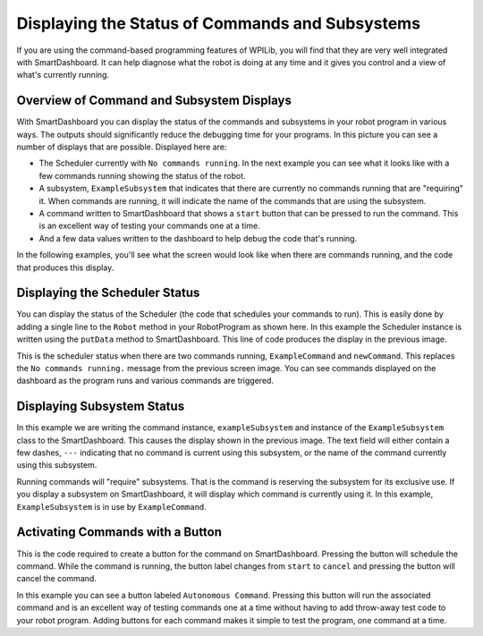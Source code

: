 Displaying the Status of Commands and Subsystems
================================================

If you are using the command-based programming features of WPILib, you will find that they are very well integrated with SmartDashboard. It can help diagnose what the robot is doing at any time and it gives you control and a view of what's currently running.

Overview of Command and Subsystem Displays
------------------------------------------

.. image:: images/displaying-status-of-commands-and-subsystems/command-system-displays.png
   :alt: An exmample SmartDashboard screen showing the Scheduler and what commands are running.

With SmartDashboard you can display the status of the commands and subsystems in your robot program in various ways. The outputs should significantly reduce the debugging time for your programs. In this picture you can see a number of displays that are possible. Displayed here are:

- The Scheduler currently with ``No commands running``. In the next example you can see what it looks like with a few commands running showing the status of the robot.
- A subsystem, ``ExampleSubsystem`` that indicates that there are currently no commands running that are "requiring" it. When commands are running, it will indicate the name of the commands that are using the subsystem.
- A command written to SmartDashboard that shows a ``start`` button that can be pressed to run the command. This is an excellent way of testing your commands one at a time.
- And a few data values written to the dashboard to help debug the code that's running.

In the following examples, you'll see what the screen would look like when there are commands running, and the code that produces this display.

Displaying the Scheduler Status
-------------------------------

.. tab-set-code::

   .. code-block:: java

      SmartDashboard.putData(CommandScheduler.getInstance());

   .. code-block:: c++

      frc::SmartDashboard::PutData(frc2::CommandScheduler::GetInstance());

   .. code-block:: python

      from wpilib import SmartDashboard
      from commands2 import CommandScheduler

      SmartDashboard.putData(CommandScheduler.getInstance())

You can display the status of the Scheduler (the code that schedules your commands to run). This is easily done by adding a single line to the ``Robot`` method in your RobotProgram as shown here. In this example the Scheduler instance is written using the ``putData`` method to SmartDashboard. This line of code produces the display in the previous image.

.. image:: images/displaying-status-of-commands-and-subsystems/commands-running.png
   :alt: The schedulers is showing which commands are being run.

This is the scheduler status when there are two commands running, ``ExampleCommand`` and ``newCommand``. This replaces the ``No commands running.`` message from the previous screen image. You can see commands displayed on the dashboard as the program runs and various commands are triggered.

Displaying Subsystem Status
---------------------------

.. tab-set-code::

   .. code-block:: java

      SmartDashboard.putData(exampleSubsystem);

   .. code-block:: c++

      frc::SmartDashboard::PutData(&exampleSubsystem);

   .. code-block:: python

      from wpilib import SmartDashboard

      SmartDashboard.putData(exampleSubsystem)

In this example we are writing the command instance, ``exampleSubsystem`` and instance of the ``ExampleSubsystem`` class to the SmartDashboard. This causes the display shown in the previous image. The text field will either contain a few dashes, ``---`` indicating that no command is current using this subsystem, or the name of the command currently using this subsystem.

.. image:: images/displaying-status-of-commands-and-subsystems/display-subsystem.png
   :alt: The ExampleSubsystem is currently running the ExampleCommand.

Running commands will "require" subsystems. That is the command is reserving the subsystem for its exclusive use. If you display a subsystem on SmartDashboard, it will display which command is currently using it. In this example, ``ExampleSubsystem`` is in use by ``ExampleCommand``.

Activating Commands with a Button
---------------------------------

.. tab-set-code::

   .. code-block:: java

      SmartDashboard.putData("Autonomous Command", exampleCommand);

   .. code-block:: c++

      frc::SmartDashboard::PutData("Autonomous Command", &exampleCommand);

   .. code-block:: python

      from wpilib import SmartDashboard

      SmartDashboard.putData("Autonomous Command", exampleCommand)

This is the code required to create a button for the command on SmartDashboard. Pressing the button will schedule the command. While the command is running, the button label changes from ``start`` to ``cancel`` and pressing the button will cancel the command.

.. image:: images/displaying-status-of-commands-and-subsystems/add-command-button.png
   :alt: The command from the previous is shown here runnable by hitting the "start" button.

In this example you can see a button labeled ``Autonomous Command``. Pressing this button will run the associated command and is an excellent way of testing commands one at a time without having to add throw-away test code to your robot program. Adding buttons for each command makes it simple to test the program, one command at a time.
